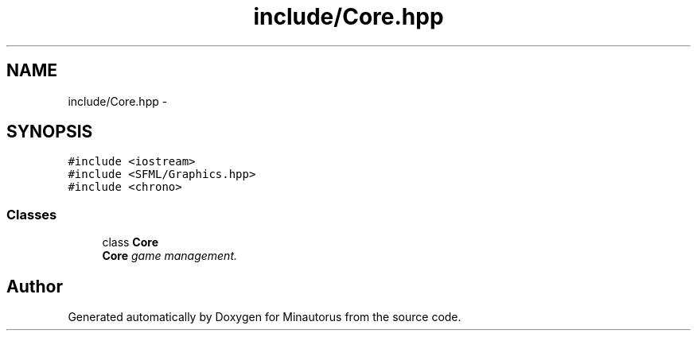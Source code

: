 .TH "include/Core.hpp" 3 "Tue Mar 17 2015" "Minautorus" \" -*- nroff -*-
.ad l
.nh
.SH NAME
include/Core.hpp \- 
.SH SYNOPSIS
.br
.PP
\fC#include <iostream>\fP
.br
\fC#include <SFML/Graphics\&.hpp>\fP
.br
\fC#include <chrono>\fP
.br

.SS "Classes"

.in +1c
.ti -1c
.RI "class \fBCore\fP"
.br
.RI "\fI\fBCore\fP game management\&. \fP"
.in -1c
.SH "Author"
.PP 
Generated automatically by Doxygen for Minautorus from the source code\&.
